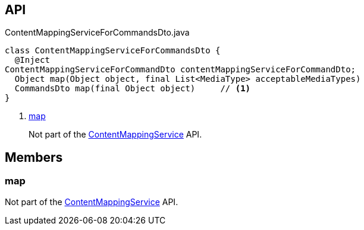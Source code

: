 :Notice: Licensed to the Apache Software Foundation (ASF) under one or more contributor license agreements. See the NOTICE file distributed with this work for additional information regarding copyright ownership. The ASF licenses this file to you under the Apache License, Version 2.0 (the "License"); you may not use this file except in compliance with the License. You may obtain a copy of the License at. http://www.apache.org/licenses/LICENSE-2.0 . Unless required by applicable law or agreed to in writing, software distributed under the License is distributed on an "AS IS" BASIS, WITHOUT WARRANTIES OR  CONDITIONS OF ANY KIND, either express or implied. See the License for the specific language governing permissions and limitations under the License.

== API

.ContentMappingServiceForCommandsDto.java
[source,java]
----
class ContentMappingServiceForCommandsDto {
  @Inject
ContentMappingServiceForCommandDto contentMappingServiceForCommandDto;
  Object map(Object object, final List<MediaType> acceptableMediaTypes)
  CommandsDto map(final Object object)     // <.>
}
----

<.> xref:#map[map]
+
--
Not part of the xref:system:generated:index/applib/services/conmap/ContentMappingService.adoc[ContentMappingService] API.
--

== Members

[#map]
=== map

Not part of the xref:system:generated:index/applib/services/conmap/ContentMappingService.adoc[ContentMappingService] API.

